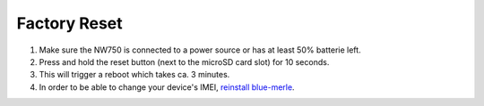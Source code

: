 Factory Reset
=============

.. contents:: :local:

1. Make sure the NW750 is connected to a power source or has at least 50% batterie left.
2. Press and hold the reset button (next to the microSD card slot) for 10 seconds.
3. This will trigger a reboot which takes ca. 3 minutes.
4. In order to be able to change your device's IMEI, `reinstall blue-merle <firmware-update.html>`_.
